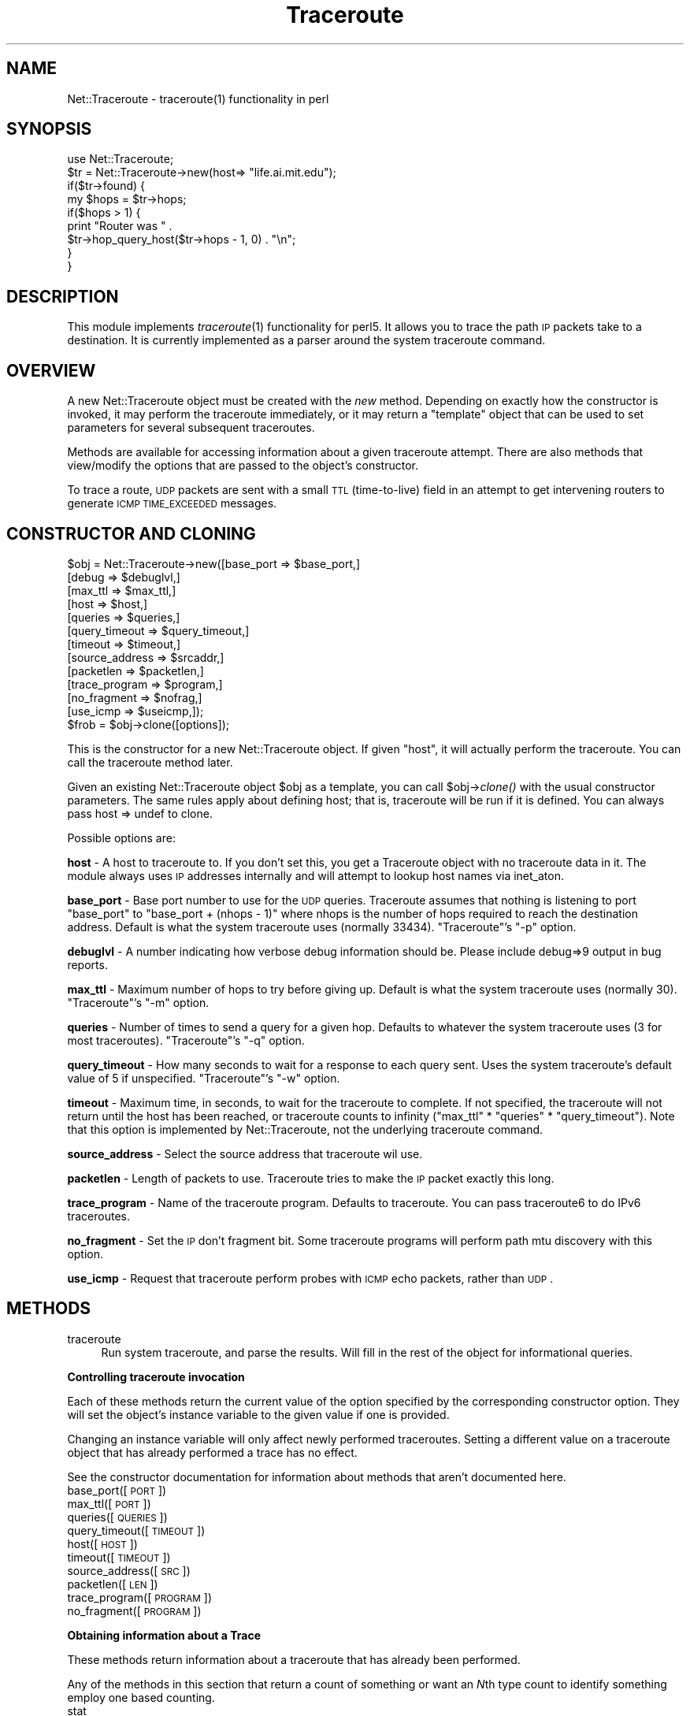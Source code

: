 .\" Automatically generated by Pod::Man v1.37, Pod::Parser v1.14
.\"
.\" Standard preamble:
.\" ========================================================================
.de Sh \" Subsection heading
.br
.if t .Sp
.ne 5
.PP
\fB\\$1\fR
.PP
..
.de Sp \" Vertical space (when we can't use .PP)
.if t .sp .5v
.if n .sp
..
.de Vb \" Begin verbatim text
.ft CW
.nf
.ne \\$1
..
.de Ve \" End verbatim text
.ft R
.fi
..
.\" Set up some character translations and predefined strings.  \*(-- will
.\" give an unbreakable dash, \*(PI will give pi, \*(L" will give a left
.\" double quote, and \*(R" will give a right double quote.  | will give a
.\" real vertical bar.  \*(C+ will give a nicer C++.  Capital omega is used to
.\" do unbreakable dashes and therefore won't be available.  \*(C` and \*(C'
.\" expand to `' in nroff, nothing in troff, for use with C<>.
.tr \(*W-|\(bv\*(Tr
.ds C+ C\v'-.1v'\h'-1p'\s-2+\h'-1p'+\s0\v'.1v'\h'-1p'
.ie n \{\
.    ds -- \(*W-
.    ds PI pi
.    if (\n(.H=4u)&(1m=24u) .ds -- \(*W\h'-12u'\(*W\h'-12u'-\" diablo 10 pitch
.    if (\n(.H=4u)&(1m=20u) .ds -- \(*W\h'-12u'\(*W\h'-8u'-\"  diablo 12 pitch
.    ds L" ""
.    ds R" ""
.    ds C` ""
.    ds C' ""
'br\}
.el\{\
.    ds -- \|\(em\|
.    ds PI \(*p
.    ds L" ``
.    ds R" ''
'br\}
.\"
.\" If the F register is turned on, we'll generate index entries on stderr for
.\" titles (.TH), headers (.SH), subsections (.Sh), items (.Ip), and index
.\" entries marked with X<> in POD.  Of course, you'll have to process the
.\" output yourself in some meaningful fashion.
.if \nF \{\
.    de IX
.    tm Index:\\$1\t\\n%\t"\\$2"
..
.    nr % 0
.    rr F
.\}
.\"
.\" For nroff, turn off justification.  Always turn off hyphenation; it makes
.\" way too many mistakes in technical documents.
.hy 0
.if n .na
.\"
.\" Accent mark definitions (@(#)ms.acc 1.5 88/02/08 SMI; from UCB 4.2).
.\" Fear.  Run.  Save yourself.  No user-serviceable parts.
.    \" fudge factors for nroff and troff
.if n \{\
.    ds #H 0
.    ds #V .8m
.    ds #F .3m
.    ds #[ \f1
.    ds #] \fP
.\}
.if t \{\
.    ds #H ((1u-(\\\\n(.fu%2u))*.13m)
.    ds #V .6m
.    ds #F 0
.    ds #[ \&
.    ds #] \&
.\}
.    \" simple accents for nroff and troff
.if n \{\
.    ds ' \&
.    ds ` \&
.    ds ^ \&
.    ds , \&
.    ds ~ ~
.    ds /
.\}
.if t \{\
.    ds ' \\k:\h'-(\\n(.wu*8/10-\*(#H)'\'\h"|\\n:u"
.    ds ` \\k:\h'-(\\n(.wu*8/10-\*(#H)'\`\h'|\\n:u'
.    ds ^ \\k:\h'-(\\n(.wu*10/11-\*(#H)'^\h'|\\n:u'
.    ds , \\k:\h'-(\\n(.wu*8/10)',\h'|\\n:u'
.    ds ~ \\k:\h'-(\\n(.wu-\*(#H-.1m)'~\h'|\\n:u'
.    ds / \\k:\h'-(\\n(.wu*8/10-\*(#H)'\z\(sl\h'|\\n:u'
.\}
.    \" troff and (daisy-wheel) nroff accents
.ds : \\k:\h'-(\\n(.wu*8/10-\*(#H+.1m+\*(#F)'\v'-\*(#V'\z.\h'.2m+\*(#F'.\h'|\\n:u'\v'\*(#V'
.ds 8 \h'\*(#H'\(*b\h'-\*(#H'
.ds o \\k:\h'-(\\n(.wu+\w'\(de'u-\*(#H)/2u'\v'-.3n'\*(#[\z\(de\v'.3n'\h'|\\n:u'\*(#]
.ds d- \h'\*(#H'\(pd\h'-\w'~'u'\v'-.25m'\f2\(hy\fP\v'.25m'\h'-\*(#H'
.ds D- D\\k:\h'-\w'D'u'\v'-.11m'\z\(hy\v'.11m'\h'|\\n:u'
.ds th \*(#[\v'.3m'\s+1I\s-1\v'-.3m'\h'-(\w'I'u*2/3)'\s-1o\s+1\*(#]
.ds Th \*(#[\s+2I\s-2\h'-\w'I'u*3/5'\v'-.3m'o\v'.3m'\*(#]
.ds ae a\h'-(\w'a'u*4/10)'e
.ds Ae A\h'-(\w'A'u*4/10)'E
.    \" corrections for vroff
.if v .ds ~ \\k:\h'-(\\n(.wu*9/10-\*(#H)'\s-2\u~\d\s+2\h'|\\n:u'
.if v .ds ^ \\k:\h'-(\\n(.wu*10/11-\*(#H)'\v'-.4m'^\v'.4m'\h'|\\n:u'
.    \" for low resolution devices (crt and lpr)
.if \n(.H>23 .if \n(.V>19 \
\{\
.    ds : e
.    ds 8 ss
.    ds o a
.    ds d- d\h'-1'\(ga
.    ds D- D\h'-1'\(hy
.    ds th \o'bp'
.    ds Th \o'LP'
.    ds ae ae
.    ds Ae AE
.\}
.rm #[ #] #H #V #F C
.\" ========================================================================
.\"
.IX Title "Traceroute 3"
.TH Traceroute 3 "2005-10-19" "perl v5.8.6" "User Contributed Perl Documentation"
.SH "NAME"
Net::Traceroute \- traceroute(1) functionality in perl
.SH "SYNOPSIS"
.IX Header "SYNOPSIS"
.Vb 9
\&    use Net::Traceroute;
\&    $tr = Net::Traceroute->new(host=> "life.ai.mit.edu");
\&    if($tr->found) {
\&        my $hops = $tr->hops;
\&        if($hops > 1) {
\&            print "Router was " .
\&                $tr->hop_query_host($tr->hops - 1, 0) . "\en";
\&        }
\&    }
.Ve
.SH "DESCRIPTION"
.IX Header "DESCRIPTION"
This module implements \fItraceroute\fR\|(1) functionality for perl5.  It
allows you to trace the path \s-1IP\s0 packets take to a destination.  It is
currently implemented as a parser around the system traceroute
command.
.SH "OVERVIEW"
.IX Header "OVERVIEW"
A new Net::Traceroute object must be created with the \fInew\fR method.
Depending on exactly how the constructor is invoked, it may perform
the traceroute immediately, or it may return a \*(L"template\*(R" object that
can be used to set parameters for several subsequent traceroutes.
.PP
Methods are available for accessing information about a given
traceroute attempt.  There are also methods that view/modify the
options that are passed to the object's constructor.
.PP
To trace a route, \s-1UDP\s0 packets are sent with a small \s-1TTL\s0 (time\-to\-live)
field in an attempt to get intervening routers to generate \s-1ICMP\s0
\&\s-1TIME_EXCEEDED\s0 messages.
.SH "CONSTRUCTOR AND CLONING"
.IX Header "CONSTRUCTOR AND CLONING"
.Vb 13
\&    $obj = Net::Traceroute->new([base_port      => $base_port,]
\&                                [debug          => $debuglvl,]
\&                                [max_ttl        => $max_ttl,]
\&                                [host           => $host,]
\&                                [queries        => $queries,]
\&                                [query_timeout  => $query_timeout,]
\&                                [timeout        => $timeout,]
\&                                [source_address => $srcaddr,]
\&                                [packetlen      => $packetlen,]
\&                                [trace_program  => $program,]
\&                                [no_fragment    => $nofrag,]
\&                                [use_icmp       => $useicmp,]);
\&    $frob = $obj->clone([options]);
.Ve
.PP
This is the constructor for a new Net::Traceroute object.  If given
\&\f(CW\*(C`host\*(C'\fR, it will actually perform the traceroute.  You can call the
traceroute method later.
.PP
Given an existing Net::Traceroute object \f(CW$obj\fR as a template, you can
call \f(CW$obj\fR\->\fIclone()\fR with the usual constructor parameters.  The same
rules apply about defining host; that is, traceroute will be run if it
is defined.  You can always pass host => undef to clone.
.PP
Possible options are:
.PP
\&\fBhost\fR \- A host to traceroute to.  If you don't set this, you get a
Traceroute object with no traceroute data in it.  The module always
uses \s-1IP\s0 addresses internally and will attempt to lookup host names via
inet_aton.
.PP
\&\fBbase_port\fR \- Base port number to use for the \s-1UDP\s0 queries.
Traceroute assumes that nothing is listening to port \f(CW\*(C`base_port\*(C'\fR to
\&\f(CW\*(C`base_port + (nhops \- 1)\*(C'\fR
where nhops is the number of hops required to reach the destination
address.  Default is what the system traceroute uses (normally 33434).
\&\f(CW\*(C`Traceroute\*(C'\fR's \f(CW\*(C`\-p\*(C'\fR option.
.PP
\&\fBdebuglvl\fR \- A number indicating how verbose debug information should
be.  Please include debug=>9 output in bug reports.
.PP
\&\fBmax_ttl\fR \- Maximum number of hops to try before giving up.  Default
is what the system traceroute uses (normally 30).  \f(CW\*(C`Traceroute\*(C'\fR's
\&\f(CW\*(C`\-m\*(C'\fR option.
.PP
\&\fBqueries\fR \- Number of times to send a query for a given hop.
Defaults to whatever the system traceroute uses (3 for most
traceroutes).  \f(CW\*(C`Traceroute\*(C'\fR's \f(CW\*(C`\-q\*(C'\fR option.
.PP
\&\fBquery_timeout\fR \- How many seconds to wait for a response to each
query sent.  Uses the system traceroute's default value of 5 if
unspecified.  \f(CW\*(C`Traceroute\*(C'\fR's \f(CW\*(C`\-w\*(C'\fR option.
.PP
\&\fBtimeout\fR \- Maximum time, in seconds, to wait for the traceroute to
complete.  If not specified, the traceroute will not return until the
host has been reached, or traceroute counts to infinity (\f(CW\*(C`max_ttl\*(C'\fR *
\&\f(CW\*(C`queries\*(C'\fR * \f(CW\*(C`query_timeout\*(C'\fR).  Note that this option is implemented
by Net::Traceroute, not the underlying traceroute command.
.PP
\&\fBsource_address\fR \- Select the source address that traceroute wil use.
.PP
\&\fBpacketlen\fR \- Length of packets to use.  Traceroute tries to make the
\&\s-1IP\s0 packet exactly this long.
.PP
\&\fBtrace_program\fR \- Name of the traceroute program.  Defaults to traceroute.
You can pass traceroute6 to do IPv6 traceroutes.
.PP
\&\fBno_fragment\fR \- Set the \s-1IP\s0 don't fragment bit.  Some traceroute
programs will perform path mtu discovery with this option.
.PP
\&\fBuse_icmp\fR \- Request that traceroute perform probes with \s-1ICMP\s0 echo
packets, rather than \s-1UDP\s0.
.SH "METHODS"
.IX Header "METHODS"
.IP "traceroute" 4
.IX Item "traceroute"
Run system traceroute, and parse the results.  Will fill in the rest
of the object for informational queries.
.Sh "Controlling traceroute invocation"
.IX Subsection "Controlling traceroute invocation"
Each of these methods return the current value of the option specified
by the corresponding constructor option.  They will set the object's
instance variable to the given value if one is provided.
.PP
Changing an instance variable will only affect newly performed
traceroutes.  Setting a different value on a traceroute object that
has already performed a trace has no effect.
.PP
See the constructor documentation for information about methods that
aren't documented here.
.IP "base_port([\s-1PORT\s0])" 4
.IX Item "base_port([PORT])"
.PD 0
.IP "max_ttl([\s-1PORT\s0])" 4
.IX Item "max_ttl([PORT])"
.IP "queries([\s-1QUERIES\s0])" 4
.IX Item "queries([QUERIES])"
.IP "query_timeout([\s-1TIMEOUT\s0])" 4
.IX Item "query_timeout([TIMEOUT])"
.IP "host([\s-1HOST\s0])" 4
.IX Item "host([HOST])"
.IP "timeout([\s-1TIMEOUT\s0])" 4
.IX Item "timeout([TIMEOUT])"
.IP "source_address([\s-1SRC\s0])" 4
.IX Item "source_address([SRC])"
.IP "packetlen([\s-1LEN\s0])" 4
.IX Item "packetlen([LEN])"
.IP "trace_program([\s-1PROGRAM\s0])" 4
.IX Item "trace_program([PROGRAM])"
.IP "no_fragment([\s-1PROGRAM\s0])" 4
.IX Item "no_fragment([PROGRAM])"
.PD
.Sh "Obtaining information about a Trace"
.IX Subsection "Obtaining information about a Trace"
These methods return information about a traceroute that has already
been performed.
.PP
Any of the methods in this section that return a count of something or
want an \fIN\fRth type count to identify something employ one based
counting.
.IP "stat" 4
.IX Item "stat"
Returns the status of a given traceroute object.  One of
\&\s-1TRACEROUTE_OK\s0, \s-1TRACEROUTE_TIMEOUT\s0, or \s-1TRACEROUTE_UNKNOWN\s0 (each defined
as an integer).  \s-1TRACEROUTE_OK\s0 will only be returned if the host was
actually reachable.
.IP "found" 4
.IX Item "found"
Returns 1 if the host was found, undef otherwise.
.IP "pathmtu" 4
.IX Item "pathmtu"
If your traceroute supports \s-1MTU\s0 discovery, this method will return the
\&\s-1MTU\s0 in some circumstances.  You must set no_fragment, and must use a
packetlen larger than the path mtu for this to be set.
.IP "hops" 4
.IX Item "hops"
Returns the number of hops that it took to reach the host.
.IP "hop_queries(\s-1HOP\s0)" 4
.IX Item "hop_queries(HOP)"
Returns the number of queries that were sent for a given hop.  This
should normally be the same for every query.
.IP "hop_query_stat(\s-1HOP\s0, \s-1QUERY\s0)" 4
.IX Item "hop_query_stat(HOP, QUERY)"
Return the status of the given \s-1HOP\s0's \s-1QUERY\s0.  The return status can be
one of the following (each of these is actually an integer constant
function defined in Net::Traceroute's export list):
.Sp
\&\s-1QUERY\s0 can be zero, in which case the first succesful query will be
returned.
.RS 4
.IP "\s-1TRACEROUTE_OK\s0" 4
.IX Item "TRACEROUTE_OK"
Reached the host, no problems.
.IP "\s-1TRACEROUTE_TIMEOUT\s0" 4
.IX Item "TRACEROUTE_TIMEOUT"
This query timed out.
.IP "\s-1TRACEROUTE_UNKNOWN\s0" 4
.IX Item "TRACEROUTE_UNKNOWN"
Your guess is as good as mine.  Shouldn't happen too often.
.IP "\s-1TRACEROUTE_UNREACH_NET\s0" 4
.IX Item "TRACEROUTE_UNREACH_NET"
This hop returned an \s-1ICMP\s0 Network Unreachable.
.IP "\s-1TRACEROUTE_UNREACH_HOST\s0" 4
.IX Item "TRACEROUTE_UNREACH_HOST"
This hop returned an \s-1ICMP\s0 Host Unreachable.
.IP "\s-1TRACEROUTE_UNREACH_PROTO\s0" 4
.IX Item "TRACEROUTE_UNREACH_PROTO"
This hop returned an \s-1ICMP\s0 Protocol unreachable.
.IP "\s-1TRACEROUTE_UNREACH_NEEDFRAG\s0" 4
.IX Item "TRACEROUTE_UNREACH_NEEDFRAG"
Indicates that you can't reach this host without fragmenting your
packet further.  Shouldn't happen in regular use.
.IP "\s-1TRACEROUTE_UNREACH_SRCFAIL\s0" 4
.IX Item "TRACEROUTE_UNREACH_SRCFAIL"
A source routed packet was rejected for some reason.  Shouldn't happen.
.IP "\s-1TRACEROUTE_UNREACH_FILTER_PROHIB\s0" 4
.IX Item "TRACEROUTE_UNREACH_FILTER_PROHIB"
A firewall or similar device has decreed that your traffic is
disallowed by administrative action.  Suspect sheer, raving paranoia.
.IP "\s-1TRACEROUTE_BSDBUG\s0" 4
.IX Item "TRACEROUTE_BSDBUG"
The destination machine appears to exhibit the 4.[23]BSD time exceeded
bug.
.RE
.RS 4
.RE
.IP "hop_query_host(\s-1HOP\s0, \s-1QUERY\s0)" 4
.IX Item "hop_query_host(HOP, QUERY)"
Return the dotted quad \s-1IP\s0 address of the host that responded to \s-1HOP\s0's
\&\s-1QUERY\s0.
.Sp
\&\s-1QUERY\s0 can be zero, in which case the first succesful query will be
returned.
.IP "hop_query_time(\s-1HOP\s0, \s-1QUERY\s0)" 4
.IX Item "hop_query_time(HOP, QUERY)"
Return the round trip time associated with the given \s-1HOP\s0's query.  If
your system's traceroute supports fractional second timing, so
will Net::Traceroute.
.Sp
\&\s-1QUERY\s0 can be zero, in which case the first succesful query will be
returned.
.SH "CLONING SUPPORT BEFORE 1.04"
.IX Header "CLONING SUPPORT BEFORE 1.04"
Net::Traceroute Versions before 1.04 used new to clone objects.  This
has been deprecated in favor of the \fIclone()\fR method.
.PP
If you have code of the form:
.PP
.Vb 2
\& my $template = Net::Traceroute->new();
\& my $tr = $template->new(host => "localhost");
.Ve
.PP
You need to change the \f(CW$template\fR\->new to \f(CW$template\fR\->clone.
.PP
This behavior was changed because it interfered with subclassing.
.SH "BUGS"
.IX Header "BUGS"
Net::Traceroute parses the output of the system traceroute command.
As such, it may not work on your system.  Support for more traceroute
outputs (e.g. Windows, \s-1HPUX\s0) could be done, although currently the
code assumes there is \*(L"One true traceroute\*(R".
.PP
The actual functionality of traceroute could also be implemented
natively in perl or linked in from a C library.
.PP
Versions prior to 1.04 had some interface issues for subclassing.
These issues have been addressed, but required a public interface
change.  If you were relying on the behavior of new to clone existing
objects, your code needs to be fixed.
.PP
There are some suspected issues in how timeout is handled.  I haven't
had time to address this yet.
.SH "SEE ALSO"
.IX Header "SEE ALSO"
\&\fItraceroute\fR\|(1)
.SH "AUTHOR"
.IX Header "AUTHOR"
Daniel Hagerty <hag@ai.mit.edu>
.SH "COPYRIGHT"
.IX Header "COPYRIGHT"
Copyright 1998, 1999 Massachusetts Institute of Technology
Copyright 2000, 2001 Daniel Hagerty
.PP
Permission to use, copy, modify, distribute, and sell this software
and its documentation for any purpose is hereby granted without fee,
provided that the above copyright notice appear in all copies and that
both that copyright notice and this permission notice appear in
supporting documentation, and that the name of M.I.T. not be used in
advertising or publicity pertaining to distribution of the software
without specific, written prior permission.  M.I.T. makes no
representations about the suitability of this software for any
purpose.  It is provided \*(L"as is\*(R" without express or implied warranty.

